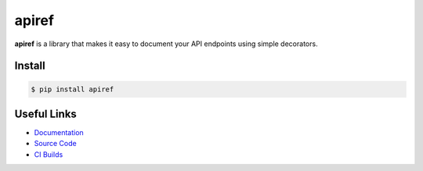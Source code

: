 ######
apiref
######

.. readme_about_start

**apiref** is a library that makes it easy to document your API endpoints using
simple decorators.


Install
=======

.. code-block:: bash

    $ pip install apiref


.. readme_about_end


Useful Links
============

- `Documentation <https://novopl.github.io/apiref>`_
- `Source Code <https://github.com/novopl/apiref>`_
- `CI Builds <https://circleci.com/gh/novopl/apiref>`_
